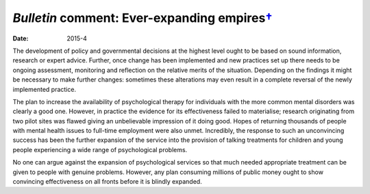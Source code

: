 ========================================================
*Bulletin* comment: Ever-expanding empires\ `† <#fn1>`__
========================================================




:date: 2015-4


.. contents::
   :depth: 3
..

The development of policy and governmental decisions at the highest
level ought to be based on sound information, research or expert advice.
Further, once change has been implemented and new practices set up there
needs to be ongoing assessment, monitoring and reflection on the
relative merits of the situation. Depending on the findings it might be
necessary to make further changes: sometimes these alterations may even
result in a complete reversal of the newly implemented practice.

The plan to increase the availability of psychological therapy for
individuals with the more common mental disorders was clearly a good
one. However, in practice the evidence for its effectiveness failed to
materialise; research originating from two pilot sites was flawed giving
an unbelievable impression of it doing good. Hopes of returning
thousands of people with mental health issues to full-time employment
were also unmet. Incredibly, the response to such an unconvincing
success has been the further expansion of the service into the provision
of talking treatments for children and young people experiencing a wide
range of psychological problems.

No one can argue against the expansion of psychological services so that
much needed appropriate treatment can be given to people with genuine
problems. However, any plan consuming millions of public money ought to
show convincing effectiveness on all fronts before it is blindly
expanded.

